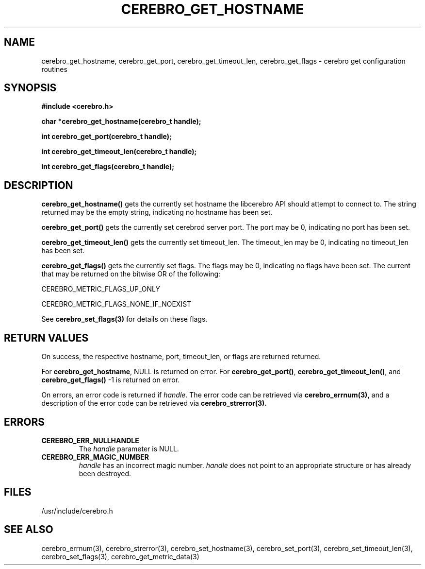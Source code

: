 \."#############################################################################
\."$Id: cerebro_get_hostname.3,v 1.4 2007-10-17 22:04:48 chu11 Exp $
\."#############################################################################
\."  Copyright (C) 2007 Lawrence Livermore National Security, LLC.
\."  Copyright (C) 2005-2007 The Regents of the University of California.
\."  Produced at Lawrence Livermore National Laboratory (cf, DISCLAIMER).
\."  Written by Albert Chu <chu11@llnl.gov>.
\."  UCRL-CODE-155989 All rights reserved.
\."
\."  This file is part of Cerebro, a collection of cluster monitoring tools
\."  and libraries.  For details, see <http://www.llnl.gov/linux/cerebro/>.
\."
\."  Cerebro is free software; you can redistribute it and/or modify it under
\."  the terms of the GNU General Public License as published by the Free
\."  Software Foundation; either version 2 of the License, or (at your option)
\."  any later version.
\."
\."  Cerebro is distributed in the hope that it will be useful, but WITHOUT ANY
\."  WARRANTY; without even the implied warranty of MERCHANTABILITY or FITNESS
\."  FOR A PARTICULAR PURPOSE.  See the GNU General Public License for more
\."  details.
\."
\."  You should have received a copy of the GNU General Public License along
\."  with Cerebro.  If not, see <http://www.gnu.org/licenses/>.
\."#############################################################################
.TH CEREBRO_GET_HOSTNAME 3 "May 2005" "LLNL" "LIBCEREBRO"
.SH "NAME"
cerebro_get_hostname, cerebro_get_port, cerebro_get_timeout_len, cerebro_get_flags \-
cerebro get configuration routines
.SH "SYNOPSIS"
.B #include <cerebro.h>
.sp
.BI "char *cerebro_get_hostname(cerebro_t handle);"
.sp
.BI "int cerebro_get_port(cerebro_t handle);"
.sp
.BI "int cerebro_get_timeout_len(cerebro_t handle);"
.sp
.BI "int cerebro_get_flags(cerebro_t handle);"
.br
.SH "DESCRIPTION"
\fBcerebro_get_hostname()\fR gets the currently set hostname the
libcerebro API should attempt to connect to.  The string returned may
be the empty string, indicating no hostname has been set.

\fBcerebro_get_port()\fR gets the currently set cerebrod server port.
The port may be 0, indicating no port has been set.

\fBcerebro_get_timeout_len()\fR gets the currently set timeout_len.
The timeout_len may be 0, indicating no timeout_len has been set.

\fBcerebro_get_flags()\fR gets the currently set flags.  The flags may
be 0, indicating no flags have been set.  The current that may be
returned on the bitwise OR of the following:

CEREBRO_METRIC_FLAGS_UP_ONLY

CEREBRO_METRIC_FLAGS_NONE_IF_NOEXIST

See 
.BR cerebro_set_flags(3)
for details on these flags.

.br
.SH "RETURN VALUES"
On success, the respective hostname, port, timeout_len, or flags are
returned returned.  

For \fBcerebro_get_hostname\fR, NULL is returned on error.  For
\fBcerebro_get_port()\fR, \fBcerebro_get_timeout_len()\fR, and
\fBcerebro_get_flags()\fR -1 is returned on error.

On errors, an error code is returned if \fIhandle\fR.  The error code
can be retrieved via
.BR cerebro_errnum(3),
and a description of the error code can be retrieved via
.BR cerebro_strerror(3).
.br

.SH "ERRORS"
.TP
.B CEREBRO_ERR_NULLHANDLE
The \fIhandle\fR parameter is NULL.
.TP
.B CEREBRO_ERR_MAGIC_NUMBER
\fIhandle\fR has an incorrect magic number.  \fIhandle\fR does not
point to an appropriate structure or has already been destroyed.
.br
.SH "FILES"
/usr/include/cerebro.h
.SH "SEE ALSO"
cerebro_errnum(3), cerebro_strerror(3), cerebro_set_hostname(3),
cerebro_set_port(3), cerebro_set_timeout_len(3), cerebro_set_flags(3),
cerebro_get_metric_data(3)
